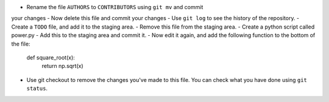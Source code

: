 - Rename the file ``AUTHORS`` to ``CONTRIBUTORS`` using ``git mv`` and commit
your changes
- Now delete this file and commit your changes
- Use ``git log`` to see the history of the repository.
- Create a ``TODO`` file, and add it to the staging area.
- Remove this file from the staging area.
- Create a python script called power.py
- Add this to the staging area and commit it.
- Now edit it again, and add the following function to the bottom of the file:
    def square_root(x):
        return np.sqrt(x)
- Use git checkout to remove the changes you've made to this file. You can
  check what you have done using ``git status``.
